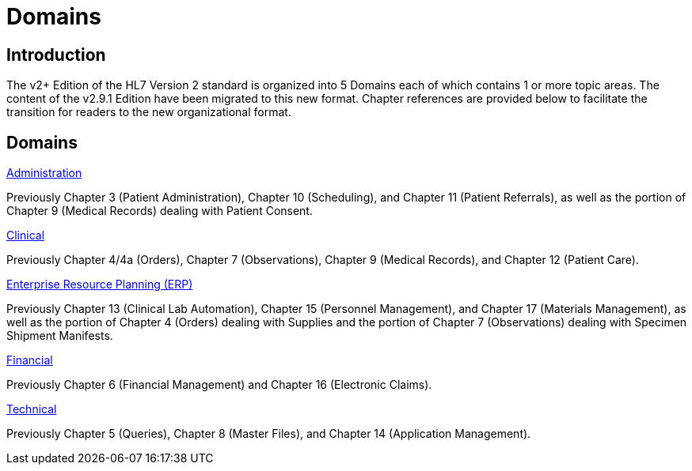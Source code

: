 = Domains

== Introduction

The v2+ Edition of the HL7 Version 2 standard is organized into 5 Domains each of which contains 1 or more topic areas. The content of the v2.9.1 Edition have been migrated to this new format. Chapter references are provided below to facilitate the transition for readers to the new organizational format.

== Domains 

xref:administration/administration.adoc[Administration]

Previously Chapter 3 (Patient Administration), Chapter 10 (Scheduling), and Chapter 11 (Patient Referrals), as well as the portion of Chapter 9 (Medical Records) dealing with Patient Consent.

xref:clinical/clinical.adoc[Clinical]

Previously Chapter 4/4a (Orders), Chapter 7 (Observations), Chapter 9 (Medical Records), and Chapter 12 (Patient Care).

xref:erp/erp.adoc[Enterprise Resource Planning (ERP)]

Previously Chapter 13 (Clinical Lab Automation), Chapter 15 (Personnel Management), and Chapter 17 (Materials Management), as well as the portion of Chapter 4 (Orders) dealing with Supplies and the portion of Chapter 7 (Observations) dealing with Specimen Shipment Manifests.

xref:financial/financial.adoc[Financial]

Previously Chapter 6 (Financial Management) and Chapter 16 (Electronic Claims). 

xref:technical/technical.adoc[Technical]

Previously Chapter 5 (Queries), Chapter 8 (Master Files), and Chapter 14 (Application Management).
